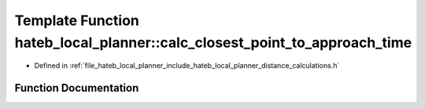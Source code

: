 .. _exhale_function_namespacehateb__local__planner_1a9c95517e3f1a8468a88f3db377831228:

Template Function hateb_local_planner::calc_closest_point_to_approach_time
==========================================================================

- Defined in :ref:`file_hateb_local_planner_include_hateb_local_planner_distance_calculations.h`


Function Documentation
----------------------


.. doxygenfunction:: hateb_local_planner::calc_closest_point_to_approach_time(const VectorType&, const VectorType&, const VectorType&, const VectorType&)
   :project: CoHAN2.0